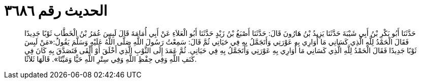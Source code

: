 
= الحديث رقم ٣٦٨٦

[quote.hadith]
حَدَّثَنَا أَبُو بَكْرِ بْنُ أَبِي شَيْبَةَ حَدَّثَنَا يَزِيدُ بْنُ هَارُونَ قَالَ: حَدَّثَنَا أَصْبَغُ بْنُ زَيْدٍ حَدَّثَنَا أَبُو الْعَلاَءِ عَنْ أَبِي أُمَامَةَ قَالَ لَبِسَ عُمَرُ بْنُ الْخَطَّابِ ثَوْبًا جَدِيدًا فَقَالَ الْحَمْدُ لِلَّهِ الَّذِي كَسَانِي مَا أُوَارِي بِهِ عَوْرَتِي وَأَتَجَمَّلُ بِهِ فِي حَيَاتِي ثُمَّ قَالَ: سَمِعْتُ رَسُولَ اللَّهِ صَلَّى اللَّهُ عَلَيْهِ وَسَلَّمَ يَقُولُ:«مَنْ لَبِسَ ثَوْبًا جَدِيدًا فَقَالَ الْحَمْدُ لِلَّهِ الَّذِي كَسَانِي مَا أُوَارِي بِهِ عَوْرَتِي وَأَتَجَمَّلُ بِهِ فِي حَيَاتِي. ثُمَّ عَمَدَ إِلَى الثَّوْبِ الَّذِي أَخْلَقَ أَوْ أَلْقَى فَتَصَدَّقَ بِهِ كَانَ فِي كَنَفِ اللَّهِ وَفِي حِفْظِ اللَّهِ وَفِي سِتْرِ اللَّهِ حَيًّا وَمَيِّتًا». قَالَهَا ثَلاَثًا.